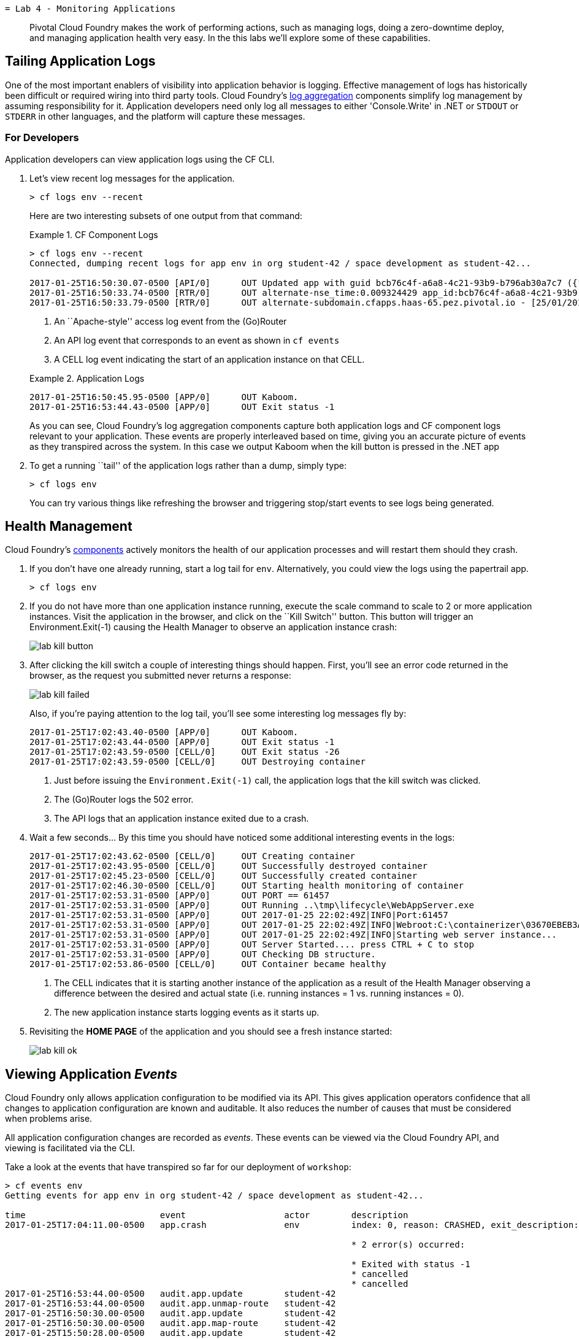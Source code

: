  = Lab 4 - Monitoring Applications

[abstract]
--
Pivotal Cloud Foundry makes the work of performing actions, such as managing logs, doing a zero-downtime deploy, and managing application health very easy.
In the this labs we'll explore some of these capabilities.
--

== Tailing Application Logs

One of the most important enablers of visibility into application behavior is logging.
Effective management of logs has historically been difficult or required wiring into third party tools.
Cloud Foundry's https://docs.pivotal.io/pivotalcf/1-9/loggregator/architecture.html[log aggregation] components simplify log management by assuming responsibility for it.
Application developers need only log all messages to either 'Console.Write' in .NET or  `STDOUT` or `STDERR` in other languages, and the platform will capture these messages.

=== For Developers

Application developers can view application logs using the CF CLI.

. Let's view recent log messages for the application.
+
----
> cf logs env --recent
----
+
Here are two interesting subsets of one output from that command:
+
.CF Component Logs
====
----
> cf logs env --recent
Connected, dumping recent logs for app env in org student-42 / space development as student-42...

2017-01-25T16:50:30.07-0500 [API/0]      OUT Updated app with guid bcb76c4f-a6a8-4c21-93b9-b796ab30a7c7 ({"route"=>"c1702caa-9ca6-4cda-b373-69a93412f202"})
2017-01-25T16:50:33.74-0500 [RTR/0]      OUT alternate-nse_time:0.009324429 app_id:bcb76c4f-a6a8-4c21-93b9-b796ab30a7c7 app_index:0
2017-01-25T16:50:33.79-0500 [RTR/0]      OUT alternate-subdomain.cfapps.haas-65.pez.pivotal.io - [25/01/2017:21:50:33.792 +0000] "GET /css/foundation.css HTTP/1.1" 304 0 0 "https://alternate-subdomain.cfapps.haas-65.pez.pivotal.io/" "Mozilla/5.0 (Macintosh; Intel Mac OS X 10_11_6) AppleWebKit/602.3.12 (KHTML, like Gecko) Version/10.0.2 Safari/602.3.12" 10.193.134.250:35720 10.193.134.3:50457 x_forwarded_for:"50.232.79.2" x_forwarded_proto:"https" vcap_request_id:f783c1b1-58ca-4a57-5034-82453865eb09 response_time:0.002803689 app_id:bcb76c4f-a6a8-4c21-93b9-b796ab30a7c7 app_index:0

----
<1> An ``Apache-style'' access log event from the (Go)Router
<2> An API log event that corresponds to an event as shown in `cf events`
<3> A CELL log event indicating the start of an application instance on that CELL.
====
+
.Application Logs
====
----
2017-01-25T16:50:45.95-0500 [APP/0]      OUT Kaboom.
2017-01-25T16:53:44.43-0500 [APP/0]      OUT Exit status -1
----
====
+
As you can see, Cloud Foundry's log aggregation components capture both application logs and CF component logs relevant to your application.
These events are properly interleaved based on time, giving you an accurate picture of events as they transpired across the system.  In this case we output Kaboom when the kill button is pressed in the .NET app

. To get a running ``tail'' of the application logs rather than a dump, simply type:
+
----
> cf logs env
----
+
You can try various things like refreshing the browser and triggering stop/start events to see logs being generated.

== Health Management

Cloud Foundry's https://docs.pivotal.io/pivotalcf/1-9/concepts/architecture/#nsync-bbs[components] actively monitors the health of our application processes and will restart them should they crash.

. If you don't have one already running, start a log tail for `env`.  Alternatively, you could view the logs using the papertrail app.
+
----
> cf logs env
----

. If you do not have more than one application instance running, execute the scale command to scale to 2 or more application instances.  Visit the application in the browser, and click on the ``Kill Switch'' button. This button will trigger an Environment.Exit(-1) causing the Health Manager to observe an application instance crash:
+
image::../../Common/images/lab-kill-button.png[]

. After clicking the kill switch a couple of interesting things should happen.
First, you'll see an error code returned in the browser, as the request you submitted never returns a response:
+
image::../../Common/images/lab-kill-failed.png[]
+
Also, if you're paying attention to the log tail, you'll see some interesting log messages fly by:
+
====
----
2017-01-25T17:02:43.40-0500 [APP/0]      OUT Kaboom.
2017-01-25T17:02:43.44-0500 [APP/0]      OUT Exit status -1
2017-01-25T17:02:43.59-0500 [CELL/0]     OUT Exit status -26
2017-01-25T17:02:43.59-0500 [CELL/0]     OUT Destroying container
----
<1> Just before issuing the `Environment.Exit(-1)` call, the application logs that the kill switch was clicked.
<2> The (Go)Router logs the 502 error.
<3> The API logs that an application instance exited due to a crash.
====

. Wait a few seconds...  By this time you should have noticed some additional interesting events in the logs:
+
====
----
2017-01-25T17:02:43.62-0500 [CELL/0]     OUT Creating container
2017-01-25T17:02:43.95-0500 [CELL/0]     OUT Successfully destroyed container
2017-01-25T17:02:45.23-0500 [CELL/0]     OUT Successfully created container
2017-01-25T17:02:46.30-0500 [CELL/0]     OUT Starting health monitoring of container
2017-01-25T17:02:53.31-0500 [APP/0]      OUT PORT == 61457
2017-01-25T17:02:53.31-0500 [APP/0]      OUT Running ..\tmp\lifecycle\WebAppServer.exe
2017-01-25T17:02:53.31-0500 [APP/0]      OUT 2017-01-25 22:02:49Z|INFO|Port:61457
2017-01-25T17:02:53.31-0500 [APP/0]      OUT 2017-01-25 22:02:49Z|INFO|Webroot:C:\containerizer\03670EBEB3A9F2BFB5\user\app
2017-01-25T17:02:53.31-0500 [APP/0]      OUT 2017-01-25 22:02:49Z|INFO|Starting web server instance...
2017-01-25T17:02:53.31-0500 [APP/0]      OUT Server Started.... press CTRL + C to stop
2017-01-25T17:02:53.31-0500 [APP/0]      OUT Checking DB structure.
2017-01-25T17:02:53.86-0500 [CELL/0]     OUT Container became healthy
----
<1> The CELL indicates that it is starting another instance of the application as a result of the Health Manager observing a difference between the desired and actual state (i.e. running instances = 1 vs. running instances = 0).
<2> The new application instance starts logging events as it starts up.
====

. Revisiting the *HOME PAGE* of the application and you should see a fresh instance started:
+
image::../../Common/images/lab-kill-ok.png[]

== Viewing Application _Events_

Cloud Foundry only allows application configuration to be modified via its API.
This gives application operators confidence that all changes to application configuration are known and auditable.
It also reduces the number of causes that must be considered when problems arise.

All application configuration changes are recorded as _events_.
These events can be viewed via the Cloud Foundry API, and viewing is facilitated via the CLI.

Take a look at the events that have transpired so far for our deployment of `workshop`:

====
----
> cf events env
Getting events for app env in org student-42 / space development as student-42...

time                          event                   actor        description
2017-01-25T17:04:11.00-0500   app.crash               env          index: 0, reason: CRASHED, exit_description: 2 error(s) occurred:

                                                                   * 2 error(s) occurred:

                                                                   * Exited with status -1
                                                                   * cancelled
                                                                   * cancelled
2017-01-25T16:53:44.00-0500   audit.app.update        student-42
2017-01-25T16:53:44.00-0500   audit.app.unmap-route   student-42
2017-01-25T16:50:30.00-0500   audit.app.update        student-42
2017-01-25T16:50:30.00-0500   audit.app.map-route     student-42
2017-01-25T15:50:28.00-0500   audit.app.update        student-42
2017-01-25T15:50:28.00-0500   audit.app.unmap-route   student-42
2017-01-25T15:43:23.00-0500   audit.app.update        student-42
2017-01-25T15:43:23.00-0500   audit.app.map-route     student-42
2017-01-25T15:22:16.00-0500   audit.app.update        student-42   instances: 1
2017-01-25T15:13:51.00-0500   audit.app.update        student-42   instances: 3
2017-01-25T08:58:06.00-0500   audit.app.restage       student-42
2017-01-25T08:39:40.00-0500   audit.app.update        student-42   state: STARTED
2017-01-25T08:39:33.00-0500   audit.app.update        student-42
2017-01-25T08:39:33.00-0500   audit.app.map-route     student-42
2017-01-25T08:39:32.00-0500   audit.app.create        student-42   instances: 1, memory: 512, state: STOPPED, environment_json: PRIVATE DATA HIDDEN
----
<1> Events are sorted newest to oldest, so we'll start from the bottom.
Here we see the `app.create` event, which created our application's record and stored all of its metadata (e.g. `memory: 512`).
<2> The `app.map-route` event records the incoming request to assign a route to our application.
<3> An `app.update` event records the resulting change to our applications metadata.
<4> An `app.update` event records the change of our application's state to `STARTED`.
<5> Remember scaling the application up? An `app.update` event records the metadata change `instances: 2`.
<6> Also there's the `app.crash` event recording that we encountered a crash of an application instance.
====

. Let's explicitly ask for the application to be stopped:
+
----
> cf stop env
Stopping app env in org student-42 / space development as student-42...
OK

----

. Now, examine the additional `app.update` event:
+
----
> cf events env
Getting events for app env in org student-42 / space development as student-42...

time                          event                   actor        description
2017-01-25T17:10:18.00-0500   audit.app.update        student-42   state: STOPPED
2017-01-25T17:04:11.00-0500   app.crash               env          index: 0, reason: CRASHED, exit_description: 2 error(s) occurred:

                                                                   * 2 error(s) occurred:

                                                                   * Exited with status -1
                                                                   * cancelled
                                                                   * cancelled

----

. Start the application again:
+
----
> cf start env
Starting app env in org student-42 / space development as student-42...

0 of 1 instances running, 1 starting
0 of 1 instances running, 1 starting
1 of 1 instances running

App started


OK

App env was started using this command `..\tmp\lifecycle\WebAppServer.exe`

Showing health and status for app env in org student-42 / space development as student-42...
OK

requested state: started
instances: 1/1
usage: 512M x 1 instances
urls: env-patellate-catatonia.cfapps.haas-65.pez.pivotal.io
last uploaded: Wed Jan 25 13:39:36 UTC 2017
stack: windows2012R2
buildpack: binary_buildpack

     state     since                    cpu    memory          disk         details
#0   running   2017-01-25 05:12:04 PM   0.0%   84.1M of 512M   3.5M of 1G
----

. And again, view the additional `app.update` event:
+
----
> cf events env
Getting events for app env in org student-42 / space development as student-42...

time                          event                   actor        description
2017-01-25T17:11:55.00-0500   audit.app.update        student-42   state: STARTED
2017-01-25T17:10:18.00-0500   audit.app.update        student-42   state: STOPPED
----

